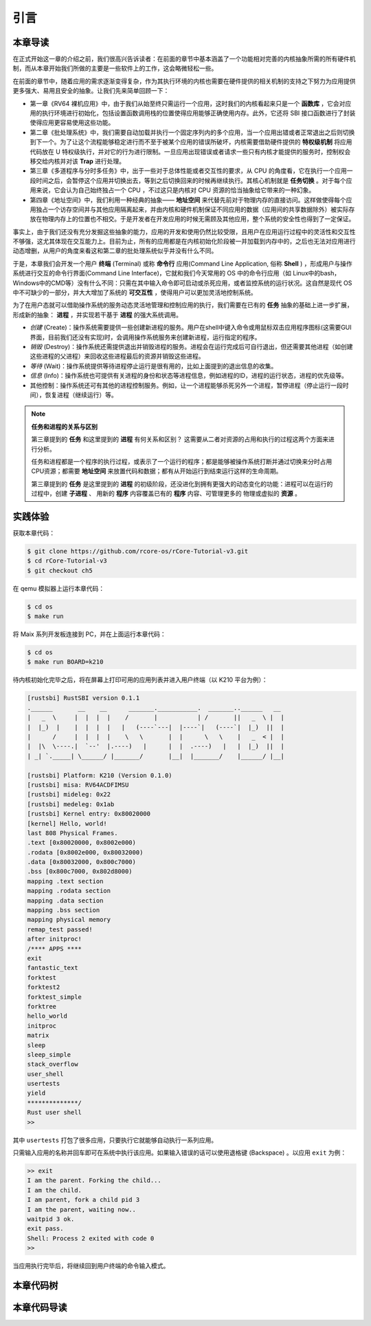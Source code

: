 引言
===========================================

本章导读
-------------------------------------------

在正式开始这一章的介绍之前，我们很高兴告诉读者：在前面的章节中基本涵盖了一个功能相对完善的内核抽象所需的所有硬件机制，而从本章开始我们所做的主要是一些软件上的工作，这会略微轻松一些。

在前面的章节中，随着应用的需求逐渐变得复杂，作为其执行环境的内核也需要在硬件提供的相关机制的支持之下努力为应用提供更多强大、易用且安全的抽象。让我们先来简单回顾一下：

- 第一章《RV64 裸机应用》中，由于我们从始至终只需运行一个应用，这时我们的内核看起来只是一个 **函数库** ，它会对应用的执行环境进行初始化，包括设置函数调用栈的位置使得应用能够正确使用内存。此外，它还将 SBI 接口函数进行了封装使得应用更容易使用这些功能。
- 第二章《批处理系统》中，我们需要自动加载并执行一个固定序列内的多个应用，当一个应用出错或者正常退出之后则切换到下一个。为了让这个流程能够稳定进行而不至于被某个应用的错误所破坏，内核需要借助硬件提供的 **特权级机制** 将应用代码放在 U 特权级执行，并对它的行为进行限制。一旦应用出现错误或者请求一些只有内核才能提供的服务时，控制权会移交给内核并对该 **Trap** 进行处理。
- 第三章《多道程序与分时多任务》中，出于一些对于总体性能或者交互性的要求，从 CPU 的角度看，它在执行一个应用一段时间之后，会暂停这个应用并切换出去，等到之后切换回来的时候再继续执行。其核心机制就是 **任务切换** 。对于每个应用来说，它会认为自己始终独占一个 CPU ，不过这只是内核对 CPU 资源的恰当抽象给它带来的一种幻象。
- 第四章《地址空间》中，我们利用一种经典的抽象—— **地址空间** 来代替先前对于物理内存的直接访问。这样做使得每个应用独占一个访存空间并与其他应用隔离起来，并由内核和硬件机制保证不同应用的数据（应用间的共享数据除外）被实际存放在物理内存上的位置也不相交。于是开发者在开发应用的时候无需顾及其他应用，整个系统的安全性也得到了一定保证。

事实上，由于我们还没有充分发掘这些抽象的能力，应用的开发和使用仍然比较受限，且用户在应用运行过程中的灵活性和交互性不够强，这尤其体现在交互能力上。目前为止，所有的应用都是在内核初始化阶段被一并加载到内存中的，之后也无法对应用进行动态增删，从用户的角度来看这和第二章的批处理系统似乎并没有什么不同。

.. _term-terminal:
.. _term-command-line:

于是，本章我们会开发一个用户 **终端** (Terminal) 或称 **命令行** 应用(Command Line Application, 俗称 **Shell** ) ，形成用户与操作系统进行交互的命令行界面(Command Line Interface)，它就和我们今天常用的 OS 中的命令行应用（如 Linux中的bash，Windows中的CMD等）没有什么不同：只需在其中输入命令即可启动或杀死应用，或者监控系统的运行状况。这自然是现代 OS 中不可缺少的一部分，并大大增加了系统的 **可交互性** ，使得用户可以更加灵活地控制系统。

为了在用户态就可以借助操作系统的服务动态灵活地管理和控制应用的执行，我们需要在已有的 **任务** 抽象的基础上进一步扩展，形成新的抽象： **进程** ，并实现若干基于 **进程** 的强大系统调用。

- *创建* (Create)：操作系统需要提供一些创建新进程的服务。用户在shell中键入命令或用鼠标双击应用程序图标(这需要GUI界面，目前我们还没有实现)时，会调用操作系统服务来创建新进程，运行指定的程序。
- *销毁* (Destroy)：操作系统还需提供退出并销毁进程的服务。进程会在运行完成后可自行退出，但还需要其他进程（如创建这些进程的父进程）来回收这些进程最后的资源并销毁这些进程。
- *等待* (Wait)：操作系统提供等待进程停止运行是很有用的，比如上面提到的退出信息的收集。
- *信息* (Info)：操作系统也可提供有关进程的身份和状态等进程信息，例如进程的ID，进程的运行状态，进程的优先级等。
- 其他控制：操作系统还可有其他的进程控制服务。例如，让一个进程能够杀死另外一个进程，暂停进程（停止运行一段时间），恢复进程（继续运行）等。


.. note::

   **任务和进程的关系与区别**

   第三章提到的 **任务** 和这里提到的 **进程** 有何关系和区别？ 这需要从二者对资源的占用和执行的过程这两个方面来进行分析。

   任务和进程都是一个程序的执行过程，或表示了一个运行的程序；都是能够被操作系统打断并通过切换来分时占用CPU资源；都需要 **地址空间** 来放置代码和数据；都有从开始运行到结束运行这样的生命周期。

   第三章提到的 **任务** 是这里提到的 **进程** 的初级阶段，还没进化到拥有更强大的动态变化的功能：进程可以在运行的过程中，创建 **子进程** 、 用新的 **程序** 内容覆盖已有的 **程序** 内容、可管理更多的 物理或虚拟的 **资源** 。
 


实践体验
-------------------------------------------

获取本章代码：

.. code-block:: console

   $ git clone https://github.com/rcore-os/rCore-Tutorial-v3.git
   $ cd rCore-Tutorial-v3
   $ git checkout ch5

在 qemu 模拟器上运行本章代码：

.. code-block:: console

   $ cd os
   $ make run

将 Maix 系列开发板连接到 PC，并在上面运行本章代码：

.. code-block:: console

   $ cd os
   $ make run BOARD=k210

待内核初始化完毕之后，将在屏幕上打印可用的应用列表并进入用户终端（以 K210 平台为例）：

.. code-block::

   [rustsbi] RustSBI version 0.1.1
   .______       __    __      _______.___________.  _______..______   __
   |   _  \     |  |  |  |    /       |           | /       ||   _  \ |  |
   |  |_)  |    |  |  |  |   |   (----`---|  |----`|   (----`|  |_)  ||  |
   |      /     |  |  |  |    \   \       |  |      \   \    |   _  < |  |
   |  |\  \----.|  `--'  |.----)   |      |  |  .----)   |   |  |_)  ||  |
   | _| `._____| \______/ |_______/       |__|  |_______/    |______/ |__|

   [rustsbi] Platform: K210 (Version 0.1.0)
   [rustsbi] misa: RV64ACDFIMSU
   [rustsbi] mideleg: 0x22
   [rustsbi] medeleg: 0x1ab
   [rustsbi] Kernel entry: 0x80020000
   [kernel] Hello, world!
   last 808 Physical Frames.
   .text [0x80020000, 0x8002e000)
   .rodata [0x8002e000, 0x80032000)
   .data [0x80032000, 0x800c7000)
   .bss [0x800c7000, 0x802d8000)
   mapping .text section
   mapping .rodata section
   mapping .data section
   mapping .bss section
   mapping physical memory
   remap_test passed!
   after initproc!
   /**** APPS ****
   exit
   fantastic_text
   forktest
   forktest2
   forktest_simple
   forktree
   hello_world
   initproc
   matrix
   sleep
   sleep_simple
   stack_overflow
   user_shell
   usertests
   yield
   **************/
   Rust user shell
   >>  

其中 ``usertests`` 打包了很多应用，只要执行它就能够自动执行一系列应用。

只需输入应用的名称并回车即可在系统中执行该应用。如果输入错误的话可以使用退格键 (Backspace) 。以应用 ``exit`` 为例：

.. code-block::

    >> exit
    I am the parent. Forking the child...
    I am the child.
    I am parent, fork a child pid 3
    I am the parent, waiting now..
    waitpid 3 ok.
    exit pass.
    Shell: Process 2 exited with code 0
    >> 

当应用执行完毕后，将继续回到用户终端的命令输入模式。

本章代码树
--------------------------------------

.. code-block::
   :linenos:

   ├── bootloader
   │   ├── rustsbi-k210.bin
   │   └── rustsbi-qemu.bin
   ├── LICENSE
   ├── os
   │   ├── build.rs(修改：基于应用名的应用构建器)
   │   ├── Cargo.toml
   │   ├── Makefile
   │   └── src
   │       ├── config.rs
   │       ├── console.rs
   │       ├── entry.asm
   │       ├── lang_items.rs
   │       ├── link_app.S
   │       ├── linker-k210.ld
   │       ├── linker-qemu.ld
   │       ├── loader.rs(修改：基于应用名的应用加载器)
   │       ├── main.rs(修改)
   │       ├── mm(修改：为了支持本章的系统调用对此模块做若干增强)
   │       │   ├── address.rs
   │       │   ├── frame_allocator.rs
   │       │   ├── heap_allocator.rs
   │       │   ├── memory_set.rs
   │       │   ├── mod.rs
   │       │   └── page_table.rs
   │       ├── sbi.rs
   │       ├── syscall
   │       │   ├── fs.rs(修改：新增 sys_read)
   │       │   ├── mod.rs(修改：新的系统调用的分发处理)
   │       │   └── process.rs（修改：新增 sys_getpid/fork/exec/waitpid）
   │       ├── task
   │       │   ├── context.rs
   │       │   ├── manager.rs(新增：任务管理器，为上一章任务管理器功能的一部分)
   │       │   ├── mod.rs(修改：调整原来的接口实现以支持进程)
   │       │   ├── pid.rs(新增：进程标识符和内核栈的 Rust 抽象)
   │       │   ├── processor.rs(新增：处理器监视器，为上一章任务管理器功能的一部分)
   │       │   ├── switch.rs
   │       │   ├── switch.S
   │       │   └── task.rs(修改：支持进程机制的任务控制块)
   │       ├── timer.rs
   │       └── trap
   │           ├── context.rs
   │           ├── mod.rs(修改：对于系统调用的实现进行修改以支持进程系统调用)
   │           └── trap.S
   ├── README.md
   ├── rust-toolchain
   ├── tools
   │   ├── kflash.py
   │   ├── LICENSE
   │   ├── package.json
   │   ├── README.rst
   │   └── setup.py
   └── user(对于用户库 user_lib 进行修改，替换了一套新的测例)
      ├── Cargo.toml
      ├── Makefile
      └── src
         ├── bin
         │   ├── exit.rs
         │   ├── fantastic_text.rs
         │   ├── forktest2.rs
         │   ├── forktest.rs
         │   ├── forktest_simple.rs
         │   ├── forktree.rs
         │   ├── hello_world.rs
         │   ├── initproc.rs
         │   ├── matrix.rs
         │   ├── sleep.rs
         │   ├── sleep_simple.rs
         │   ├── stack_overflow.rs
         │   ├── user_shell.rs
         │   ├── usertests.rs
         │   └── yield.rs
         ├── console.rs
         ├── lang_items.rs
         ├── lib.rs
         ├── linker.ld
         └── syscall.rs


本章代码导读
-----------------------------------------------------